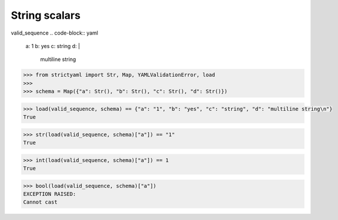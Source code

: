 String scalars
==============

valid_sequence
.. code-block:: yaml

  a: 1
  b: yes
  c: string
  d: |
    multiline string

.. code-block:: python

  >>> from strictyaml import Str, Map, YAMLValidationError, load
  >>> 
  >>> schema = Map({"a": Str(), "b": Str(), "c": Str(), "d": Str()})

.. code-block:: python

  >>> load(valid_sequence, schema) == {"a": "1", "b": "yes", "c": "string", "d": "multiline string\n"}
  True

.. code-block:: python

  >>> str(load(valid_sequence, schema)["a"]) == "1"
  True

.. code-block:: python

  >>> int(load(valid_sequence, schema)["a"]) == 1
  True

.. code-block:: python

  >>> bool(load(valid_sequence, schema)["a"])
  EXCEPTION RAISED:
  Cannot cast

